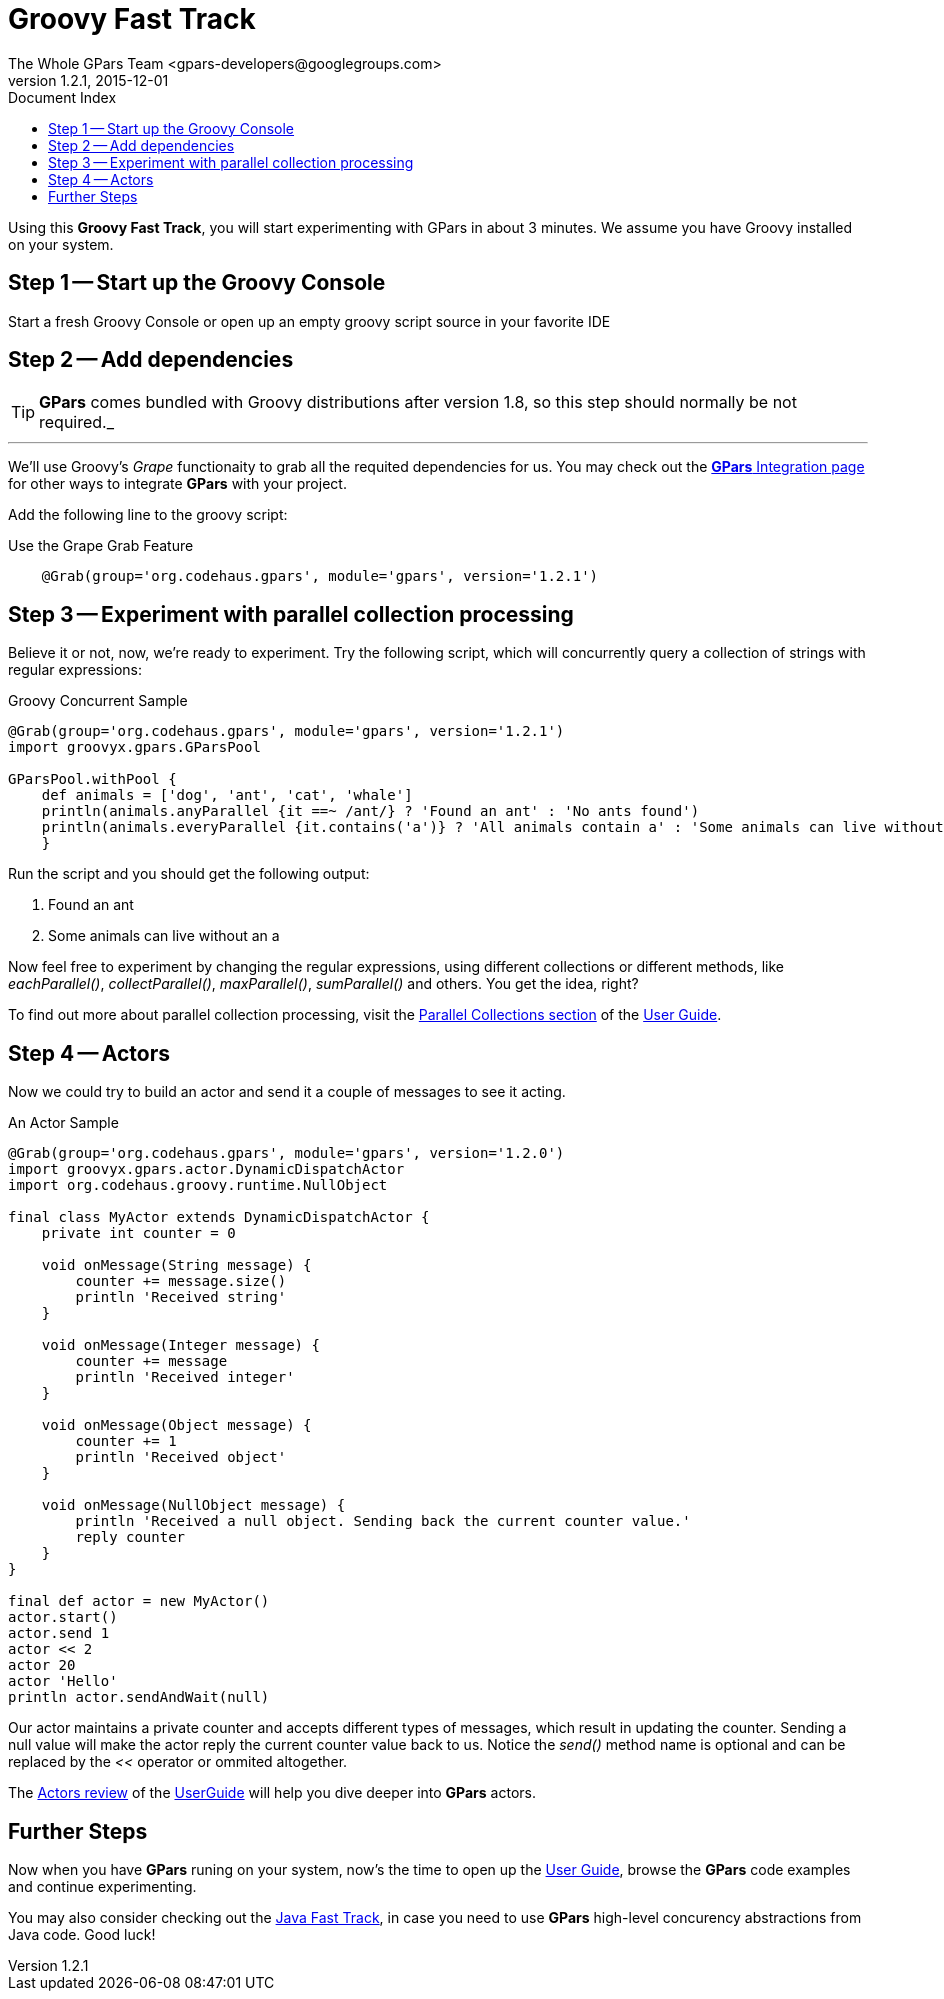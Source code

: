 = GPars - Groovy Parallel Systems
The Whole GPars Team <gpars-developers@googlegroups.com>
v1.2.1, 2015-12-01
:linkattrs:
:linkcss:
:toc: right
:toc-title: Document Index
:icons: font
:source-highlighter: coderay
:docslink: http://www.gpars.org/guide/[GPars Docs]
:description: GPars is a multi-paradigm concurrency framework offering several mutually cooperating high-level concurrency abstractions.
:doctitle: Groovy Fast Track

Using this *Groovy Fast Track*, you will start experimenting with GPars in about 3 minutes. We assume you have Groovy installed on your system.

== Step 1 -- Start up the Groovy Console

Start a fresh Groovy Console or open up an empty groovy script source in your favorite IDE

== Step 2 -- Add dependencies

TIP: *GPars* comes bundled with Groovy distributions after version 1.8, so this step should normally be not required._

''''

We'll use Groovy's _Grape_ functionaity to grab all the requited dependencies for us. You may check out the link:Integration.html[*GPars* Integration page] for other ways to integrate *GPars* with your project.

Add the following line to the groovy script:

.Use the Grape Grab Feature
[source,groovy,linenums]
----
    @Grab(group='org.codehaus.gpars', module='gpars', version='1.2.1')
----

== Step 3 -- Experiment with parallel collection processing

Believe it or not, now, we're ready to experiment. Try the following script, which will concurrently query a collection of strings with regular expressions:

.Groovy Concurrent Sample
[source,groovy,linenums]
----
@Grab(group='org.codehaus.gpars', module='gpars', version='1.2.1')
import groovyx.gpars.GParsPool

GParsPool.withPool {
    def animals = ['dog', 'ant', 'cat', 'whale']
    println(animals.anyParallel {it ==~ /ant/} ? 'Found an ant' : 'No ants found')
    println(animals.everyParallel {it.contains('a')} ? 'All animals contain a' : 'Some animals can live without an a')
    }
----

Run the script and you should get the following output:

 . Found an ant
 . Some animals can live without an a

Now feel free to experiment by changing the regular expressions, using different collections or different methods, like _eachParallel()_, _collectParallel()_, _maxParallel()_, _sumParallel()_ and others. You get the idea, right?

To find out more about parallel collection processing, visit the link:http://www.gpars.org/guide/guide/dataParallelism.html#dataParallelism_parallelCollections[Parallel Collections section] of the link:./guide/[User Guide].

== Step 4 -- Actors

Now we could try to build an actor and send it a couple of messages to see it acting.

.An Actor Sample
[source,groovy,linenums]
----
@Grab(group='org.codehaus.gpars', module='gpars', version='1.2.0')
import groovyx.gpars.actor.DynamicDispatchActor
import org.codehaus.groovy.runtime.NullObject

final class MyActor extends DynamicDispatchActor {
    private int counter = 0

    void onMessage(String message) {
        counter += message.size()
        println 'Received string'
    }

    void onMessage(Integer message) {
        counter += message
        println 'Received integer'
    }

    void onMessage(Object message) {
        counter += 1
        println 'Received object'
    }

    void onMessage(NullObject message) {
        println 'Received a null object. Sending back the current counter value.'
        reply counter
    }
}

final def actor = new MyActor()
actor.start()
actor.send 1
actor << 2
actor 20
actor 'Hello'
println actor.sendAndWait(null)
----

Our actor maintains a private counter and accepts different types of messages, which result in updating the counter. 
Sending a null value will make the actor reply the current counter value back to us. 
Notice the _send()_ method name is optional and can be replaced by the _<<_ operator or ommited altogether.

The link:./guide/#_user_guide_to_actors[Actors review] of the link:./guide/[UserGuide] will help you dive deeper into *GPars* actors.

== Further Steps

Now when you have *GPars* runing on your system, now's the time to open up the link:./guide/[User Guide], browse the *GPars* code examples and continue experimenting. 

You may also consider checking out the link:Java_Fast_Track.html[Java Fast Track], in case you need to use *GPars* high-level concurency abstractions from Java code. Good luck!
